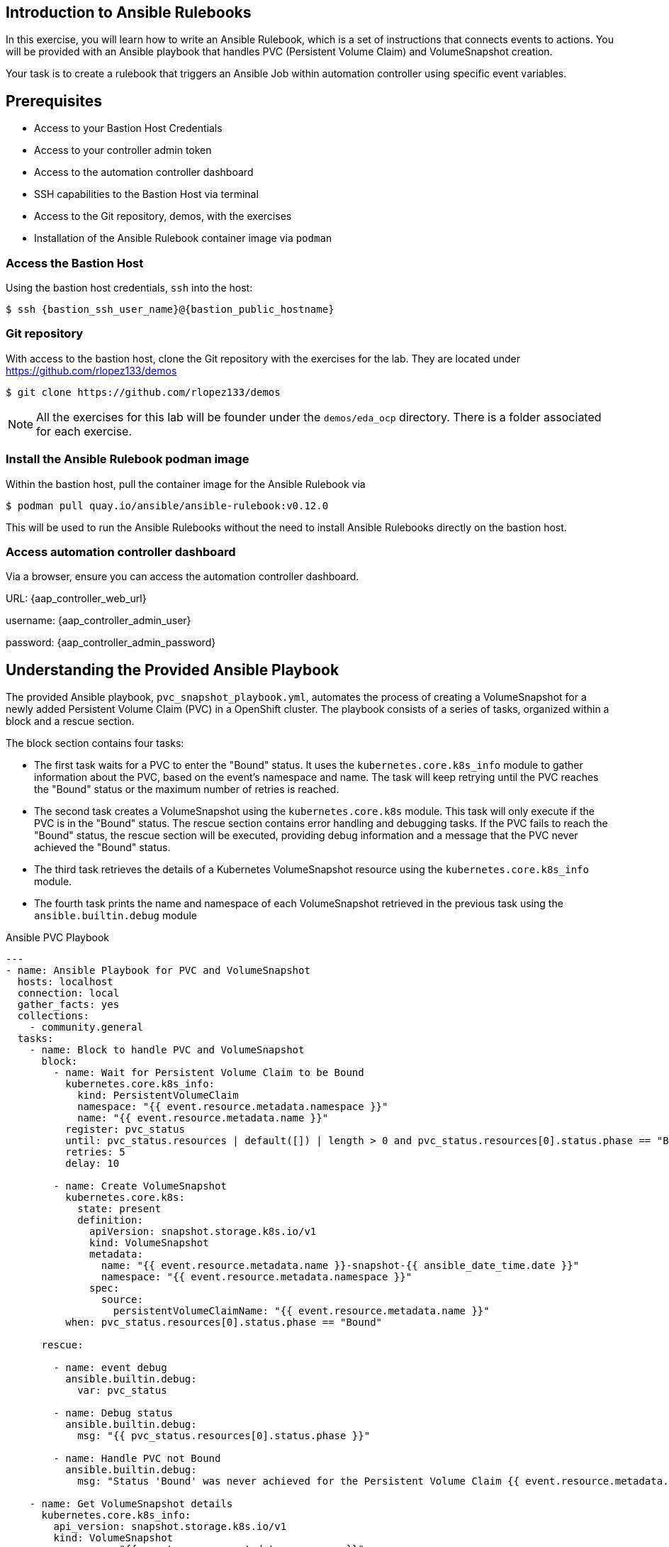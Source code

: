 == Introduction to Ansible Rulebooks

In this exercise, you will learn how to write an Ansible Rulebook, which is a
set of instructions that connects events to actions. You will be provided
with an Ansible playbook that handles PVC (Persistent Volume Claim) and
VolumeSnapshot creation. 

Your task is to create a rulebook that triggers an Ansible Job within automation
controller using specific event variables.

== Prerequisites 

* Access to your Bastion Host Credentials
* Access to your controller admin token
* Access to the automation controller dashboard
* SSH capabilities to the Bastion Host via terminal
* Access to the Git repository, demos, with the exercises
* Installation of the Ansible Rulebook container image via `podman`

=== Access the Bastion Host

Using the bastion host credentials, `ssh` into the host:

[source,subs="attributes"]
----
$ ssh {bastion_ssh_user_name}@{bastion_public_hostname}
----

=== Git repository

With access to the bastion host, clone the Git repository with the exercises
for the lab. They are located under https://github.com/rlopez133/demos

----
$ git clone https://github.com/rlopez133/demos
----

[NOTE]
====
All the exercises for this lab will be founder under the `demos/eda_ocp`
directory. There is a folder associated for each exercise.
====

=== Install the Ansible Rulebook podman image

Within the bastion host, pull the container image for the Ansible Rulebook via

----
$ podman pull quay.io/ansible/ansible-rulebook:v0.12.0
----

This will be used to run the Ansible Rulebooks without the need to install
Ansible Rulebooks directly on the bastion host.

=== Access automation controller dashboard

Via a browser, ensure you can access the automation controller dashboard.

URL: {aap_controller_web_url}

username: {aap_controller_admin_user}

password: {aap_controller_admin_password}

== Understanding the Provided Ansible Playbook

The provided Ansible playbook, `pvc_snapshot_playbook.yml`, automates the
process of creating a VolumeSnapshot for a newly added Persistent Volume Claim
(PVC) in a OpenShift cluster. The playbook consists of a series of tasks,
organized within a block and a rescue section.

The block section contains four tasks:

* The first task waits for a PVC to enter the "Bound" status. It uses the `kubernetes.core.k8s_info` module to gather information about the PVC, based on the event's namespace and name. The task will keep retrying until the PVC reaches the "Bound" status or the maximum number of retries is reached.  

* The second task creates a VolumeSnapshot using the `kubernetes.core.k8s` module. This task will only execute if the PVC is in the "Bound" status.  The rescue section contains error handling and debugging tasks. If the PVC fails to reach the "Bound" status, the rescue section will be executed, providing debug information and a message that the PVC never achieved the "Bound" status.

* The third task retrieves the details of a Kubernetes VolumeSnapshot resource using the `kubernetes.core.k8s_info` module.

* The fourth task prints the name and namespace of each VolumeSnapshot retrieved in the previous task using the `ansible.builtin.debug` module 


.Ansible PVC Playbook
----
---
- name: Ansible Playbook for PVC and VolumeSnapshot
  hosts: localhost
  connection: local
  gather_facts: yes
  collections:
    - community.general
  tasks:
    - name: Block to handle PVC and VolumeSnapshot
      block:
        - name: Wait for Persistent Volume Claim to be Bound
          kubernetes.core.k8s_info:
            kind: PersistentVolumeClaim
            namespace: "{{ event.resource.metadata.namespace }}"
            name: "{{ event.resource.metadata.name }}"
          register: pvc_status
          until: pvc_status.resources | default([]) | length > 0 and pvc_status.resources[0].status.phase == "Bound"
          retries: 5
          delay: 10

        - name: Create VolumeSnapshot
          kubernetes.core.k8s:
            state: present
            definition:
              apiVersion: snapshot.storage.k8s.io/v1
              kind: VolumeSnapshot
              metadata:
                name: "{{ event.resource.metadata.name }}-snapshot-{{ ansible_date_time.date }}"
                namespace: "{{ event.resource.metadata.namespace }}"
              spec:
                source:
                  persistentVolumeClaimName: "{{ event.resource.metadata.name }}"
          when: pvc_status.resources[0].status.phase == "Bound"

      rescue:

        - name: event debug
          ansible.builtin.debug:
            var: pvc_status

        - name: Debug status
          ansible.builtin.debug:
            msg: "{{ pvc_status.resources[0].status.phase }}"

        - name: Handle PVC not Bound
          ansible.builtin.debug:
            msg: "Status 'Bound' was never achieved for the Persistent Volume Claim {{ event.resource.metadata.name }}"

    - name: Get VolumeSnapshot details
      kubernetes.core.k8s_info:
        api_version: snapshot.storage.k8s.io/v1
        kind: VolumeSnapshot
        namespace: "{{ event.resource.metadata.namespace }}"
      register: volumesnapshot_details

    - name: Debug message for VolumeSnapshot name and namespace
      ansible.builtin.debug:
        msg: "Name: {{ item.name }}, Namespace: {{ item.namespace }}"
      loop: "{{ volumesnapshot_details | community.general.json_query('resources[*].metadata') }}"
      loop_control:
        label: "Name: {{ item.name }}, Namespace: {{ item.namespace }}"
----

== Writing the Ansible Rulebook

In this section, you will be provided with an example rulebook. Your task is to
modify the example rulebook to run the Ansible Job Template
`EDA-OpenShift-Exercise1` when a `PersistentVolumeClaim` gets created.

.Example Rulebook
----
- name: Example Rulebook
  hosts: all
  sources:
    - my_event_source:
        api_version: v1
        kind: SomeResource
  rules:
    - name: Perform Action
      condition: event.type == "SOME_EVENT"
      action:
        run_job_template:
          name: Example-Job-Template
          organization: Default
          job_args:
          extra_vars:
            event: "{{ event }}"
----

Follow these steps to modify the example rulebook:

. Change the name of the rulebook from "Example Rulebook" to "Listen for newly added PVC resources and create a snapshot".
. Update the `sources` section to use the appropriate source and watch for the proper Kubernetes objects. Replace `my_event_source` with the appropriate event source (`sabre1041.eda.k8s`). Replace `SomeResource` with `PersistentVolumeClaim`.
+
[NOTE]
====
The event source _sabre1041.eda.k8s_ is a source module that enables the
consumption of changes originating from an OpenShift cluster which can then be
used to trigger automation to respond and act based on the received content and
configured rules.  
====
+
. Modify the rule named "Perform Action" to "Create Snapshot". Update the condition to create a snapshot when a Persistent Volume Claim is created via `event.type == "ADDED"`
. Change the name of the run_job_template from `Example-Job-Template` to `EDA-OpenShift-Exercise1`

=== Solution

.*Click to see solution*
[%collapsible]
====
[,yaml]
----
- name: Listen for newly added PVC resources and create a snapshot
  hosts: all
  sources:
    - sabre1041.eda.k8s:
        api_version: v1
        kind: PersistentVolumeClaim
  rules:
    - name: Create Snapshot
      condition: event.type == "ADDED"
      action:
        run_job_template:
          name: EDA-OpenShift-Exercise1
          organization: Default
          job_args:
            extra_vars:
              event: "{{ event }}"
----
====

==  Run the Ansible Rulebook

In order to run the Ansible Rulebook we will take advantage of the existing
quay.io Ansible Rulebook image that was pulled with in the prerequisites section
and make some slight modifications within the container.

. As the `lab-user` within your bastion host, change directory to the Git repository demos folder
+
----
$ cd /path/to/demos/eda_ocp/
----
+
. Capture the image ID of the Ansible Rulebook image
+
----
$ podman images
REPOSITORY                        TAG         IMAGE ID      CREATED      SIZE
quay.io/ansible/ansible-rulebook  v0.12.0     ddab79939a21  13 days ago  1.68 GB
----
+
. Start the ansible-rulebook container and access it. 
+
----
$ podman run -it --rm -v "$(pwd):/mnt:Z" --workdir /mnt --user 0 ddab79939a21 /bin/bash
----
+
. Within the ansible-rulebook container, run the `setup.sh`
+
----
(app-root) (app-root) ./setup.sh
----
+
[NOTE]
====
This installs pip packages `kubernetes`, `requests` and installs the
`sabre1041.eda` collection required for our Ansible Rulebook and Ansible
Playbook. It also installs the `oc` binary required to interactive with our
OpenShift cluster. 
====
+
. Login to your OpenShift cluster via
+
[source,subs="attributes"]
----
$ oc login --token={openshift_token} --server={openshift_api_url}
----
+
. Change to the `exercise_1` directory
+
----
$ cd /mnt/exercise_1
----
. Run the Ansible Rulebook
+
----
$ ansible-rulebook -i inventory --rulebook pvc_snapshot_rulebook.yml --verbose --controller-url {aap_controller_web_url} --controller-token {aap_controller_admin_token}

(app-root) (app-root) oc project default
Now using project "default" on server "https://api.cluster-8pqpx.8pqpx.sandbox2254.opentlc.com:6443".
(app-root) (app-root) ansible-rulebook -i inventory --rulebook pvc_snapshot_rulebook.yml --verbose
2023-04-25 16:13:19,351 - ansible_rulebook.app - INFO - Starting sources
2023-04-25 16:13:19,351 - ansible_rulebook.app - INFO - Starting rules
2023-04-25 16:13:19,351 - ansible_rulebook.engine - INFO - run_ruleset
2023-04-25 16:13:19,352 - drools.ruleset - INFO - Using jar: /opt/app-root/lib/python3.9/site-packages/drools/jars/drools-ansible-rulebook-integration-runtime-1.0.0-SNAPSHOT.jar
2023-04-25 16:13:20,269 - ansible_rulebook.engine - INFO - ruleset define: {"name": "Listen for newly added PVC resources and create a snapshot", "hosts": ["all"], "sources": [{"EventSource": {"name": "sabre1041.eda.k8s", "source_name": "sabre1041.eda.k8s", "source_args": {"api_version": "v1", "kind": "PersistentVolumeClaim"}, "source_filters": []}}], "rules": [{"Rule": {"name": "Create Snapshot", "condition": {"AllCondition": [{"EqualsExpression": {"lhs": {"Event": "type"}, "rhs": {"String": "ADDED"}}}]}, "actions": [{"Action": {"action": "run_playbook", "action_args": {"name": "pvc_snapshot_playbook.yml", "extra_vars": {"event": "{{ event }}"}}}}], "enabled": true}}]}
2023-04-25 16:13:20,291 - ansible_rulebook.engine - INFO - load source
2023-04-25 16:13:21,295 - ansible_rulebook.engine - INFO - load source filters
2023-04-25 16:13:21,295 - ansible_rulebook.engine - INFO - loading eda.builtin.insert_meta_info
2023-04-25 16:13:21,996 - ansible_rulebook.engine - INFO - Calling main in sabre1041.eda.k8s
2023-04-25 16:13:21,996 - root - INFO - Running k8s eda source
----

== Create the RocketChat App

With our Ansible Rulebook watching for an event, we will now create an
application that will trigger the Ansible Rulebook once a Persistent Volume
Claim is created.

. Open a new terminal window and ssh into the bastion host.
+
[source,subs="attributes"]
----
$ ssh {bastion_ssh_user_name}@{bastion_public_hostname}
----
+
. Login using your token within this new terminal window.
+
[source,subs="attributes"]
----
$ oc login --token={openshift_token} --server={openshift_api_url}
----
+
. Within the Git repository, access the /path/to/demos/eda_ocp/exercise_1 directory.
+
----
$ cd /path/to/demos/eda_ocp/exercise_1
----
+
. Create a namespace to host the RocketChat app
+
----
$ oc project rocketchat
----
+
. Install the RocketChat App via the `app.yml` file
+
----
$ oc create -f app.yml
----
+
. Once the PVC is bound to the application, this will trigger the Ansible Rulebook to run the Ansible Job `EDA-OpenShift-Exercise1` that will create a snapshot of the PVC.
+
. Looking at the terminal with the Ansible Rulebook container running you will see output similar to:
+
----
...
2023-04-26 19:05:21,598 - ansible_rulebook.builtin - INFO - running job template: EDA-OpenShift-Exercise1, organization: Default
2023-04-26 19:05:21,598 - ansible_rulebook.builtin - INFO - ruleset: Listen for newly added PVC resources and create a snapshot, rule Create Snapshot
----
+
. Once you see the Ansible Playbook has completed, verify the snapshot has been created. 
+
----
$ oc get volumesnapshot -n rocketchata

NAME                             READYTOUSE   SOURCEPVC               SOURCESNAPSHOTCONTENT   RESTORESIZE   SNAPSHOTCLASS   SNAPSHOTCONTENT                                    CREATIONTIME   AGE
rocketchat-data-claim-snapshot-2023-04-26   true         rocketchat-data-claim                           10Gi          csi-aws-vsc     snapcontent-9db8e7f3-0d30-4777-8355-465b76d74de5   3h17m          3h17m
----
+
. Congratulations! You now have completed Exercise 1 of creating a PVC Snapshot upon application creation. 

== Expanding on this exercise

What else could you do with this Ansible Rulebook? 

One idea could be to add a scheduler to the PVC creation process where the
Ansible Playbook runs daily, weekly, monthly based on your compliance
requirements for your snapshots.


== Cleanup RocketChat App

As we will be using the RocketChat App for the next exercise, lets remove it as
we will be using it to trigger our next event relating SSL management.

To remove:

----
$ cd /path/to/eda_ocp/exercise_1

$ oc delete -f app.yml
----
